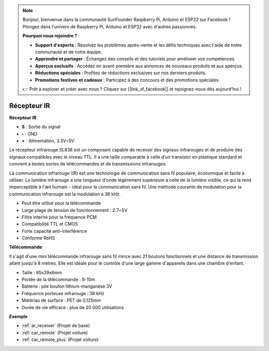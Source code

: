 .. note:: 

    Bonjour, bienvenue dans la communauté SunFounder Raspberry Pi, Arduino et ESP32 sur Facebook ! Plongez dans l'univers de Raspberry Pi, Arduino et ESP32 avec d'autres passionnés.

    **Pourquoi nous rejoindre ?**

    - **Support d'experts** : Résolvez les problèmes après-vente et les défis techniques avec l'aide de notre communauté et de notre équipe.
    - **Apprendre et partager** : Échangez des conseils et des tutoriels pour améliorer vos compétences.
    - **Aperçus exclusifs** : Accédez en avant-première aux annonces de nouveaux produits et aux aperçus.
    - **Réductions spéciales** : Profitez de réductions exclusives sur nos derniers produits.
    - **Promotions festives et cadeaux** : Participez à des concours et des promotions spéciales.

    👉 Prêt à explorer et créer avec nous ? Cliquez sur [|link_sf_facebook|] et rejoignez-nous dès aujourd'hui !

.. _cpn_receiver:

Récepteur IR
===========================

**Récepteur IR**

.. image:: img/ir_receiver_sl838.png
    :width: 400
    :align: center

* **S** : Sortie du signal
* **-** : GND
* **+** : Alimentation, 3.3V~5V

Le récepteur infrarouge SL838 est un composant capable de recevoir des signaux infrarouges et de produire des signaux compatibles avec le niveau TTL. Il a une taille comparable à celle d'un transistor en plastique standard et convient à toutes sortes de télécommandes et de transmissions infrarouges.

La communication infrarouge (IR) est une technologie de communication sans fil populaire, économique et facile à utiliser. La lumière infrarouge a une longueur d'onde légèrement supérieure à celle de la lumière visible, ce qui la rend imperceptible à l'œil humain - idéal pour la communication sans fil. Une méthode courante de modulation pour la communication infrarouge est la modulation à 38 kHz.


* Peut être utilisé pour la télécommande
* Large plage de tension de fonctionnement : 2.7~5V
* Filtre interne pour la fréquence PCM
* Compatibilité TTL et CMOS
* Forte capacité anti-interférence
* Conforme RoHS

**Télécommande**

.. image:: img/image186.jpeg
    :width: 400

Il s'agit d'une mini télécommande infrarouge sans fil mince avec 21 boutons fonctionnels et une distance de transmission allant jusqu'à 8 mètres. Elle est idéale pour le contrôle d'une large gamme d'appareils dans une chambre d'enfant.

* Taille : 85x39x6mm
* Portée de la télécommande : 8-10m
* Batterie : pile bouton lithium-manganèse 3V
* Fréquence porteuse infrarouge : 38 kHz
* Matériau de surface : PET de 0,125mm
* Durée de vie efficace : plus de 20 000 utilisations

**Exemple**

* :ref:`ar_receiver` (Projet de base)
* :ref:`car_remote` (Projet voiture)
* :ref:`car_remote_plus` (Projet voiture)
